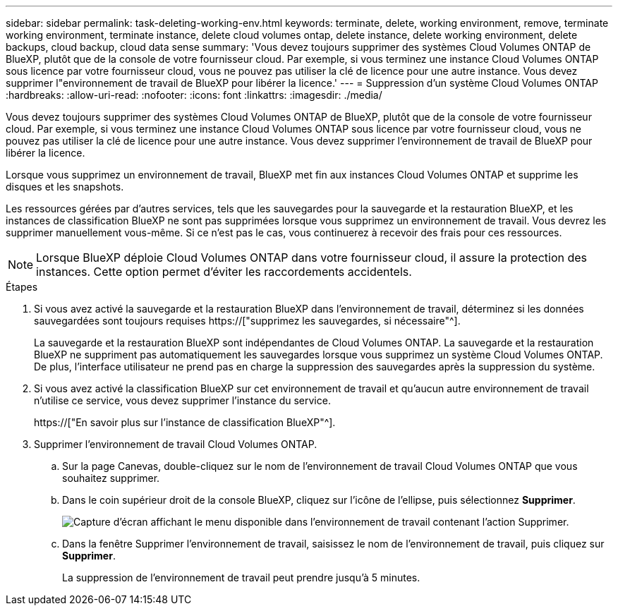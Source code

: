 ---
sidebar: sidebar 
permalink: task-deleting-working-env.html 
keywords: terminate, delete, working environment, remove, terminate working environment, terminate instance, delete cloud volumes ontap, delete instance, delete working environment, delete backups, cloud backup, cloud data sense 
summary: 'Vous devez toujours supprimer des systèmes Cloud Volumes ONTAP de BlueXP, plutôt que de la console de votre fournisseur cloud. Par exemple, si vous terminez une instance Cloud Volumes ONTAP sous licence par votre fournisseur cloud, vous ne pouvez pas utiliser la clé de licence pour une autre instance. Vous devez supprimer l"environnement de travail de BlueXP pour libérer la licence.' 
---
= Suppression d'un système Cloud Volumes ONTAP
:hardbreaks:
:allow-uri-read: 
:nofooter: 
:icons: font
:linkattrs: 
:imagesdir: ./media/


[role="lead"]
Vous devez toujours supprimer des systèmes Cloud Volumes ONTAP de BlueXP, plutôt que de la console de votre fournisseur cloud. Par exemple, si vous terminez une instance Cloud Volumes ONTAP sous licence par votre fournisseur cloud, vous ne pouvez pas utiliser la clé de licence pour une autre instance. Vous devez supprimer l'environnement de travail de BlueXP pour libérer la licence.

Lorsque vous supprimez un environnement de travail, BlueXP met fin aux instances Cloud Volumes ONTAP et supprime les disques et les snapshots.

Les ressources gérées par d'autres services, tels que les sauvegardes pour la sauvegarde et la restauration BlueXP, et les instances de classification BlueXP ne sont pas supprimées lorsque vous supprimez un environnement de travail. Vous devrez les supprimer manuellement vous-même. Si ce n'est pas le cas, vous continuerez à recevoir des frais pour ces ressources.


NOTE: Lorsque BlueXP déploie Cloud Volumes ONTAP dans votre fournisseur cloud, il assure la protection des instances. Cette option permet d'éviter les raccordements accidentels.

.Étapes
. Si vous avez activé la sauvegarde et la restauration BlueXP dans l'environnement de travail, déterminez si les données sauvegardées sont toujours requises https://["supprimez les sauvegardes, si nécessaire"^].
+
La sauvegarde et la restauration BlueXP sont indépendantes de Cloud Volumes ONTAP. La sauvegarde et la restauration BlueXP ne suppriment pas automatiquement les sauvegardes lorsque vous supprimez un système Cloud Volumes ONTAP. De plus, l'interface utilisateur ne prend pas en charge la suppression des sauvegardes après la suppression du système.

. Si vous avez activé la classification BlueXP sur cet environnement de travail et qu'aucun autre environnement de travail n'utilise ce service, vous devez supprimer l'instance du service.
+
https://["En savoir plus sur l'instance de classification BlueXP"^].

. Supprimer l'environnement de travail Cloud Volumes ONTAP.
+
.. Sur la page Canevas, double-cliquez sur le nom de l'environnement de travail Cloud Volumes ONTAP que vous souhaitez supprimer.
.. Dans le coin supérieur droit de la console BlueXP, cliquez sur l'icône de l'ellipse, puis sélectionnez *Supprimer*.
+
image:screenshot_settings_delete.png["Capture d'écran affichant le menu disponible dans l'environnement de travail contenant l'action Supprimer."]

.. Dans la fenêtre Supprimer l'environnement de travail, saisissez le nom de l'environnement de travail, puis cliquez sur *Supprimer*.
+
La suppression de l'environnement de travail peut prendre jusqu'à 5 minutes.




